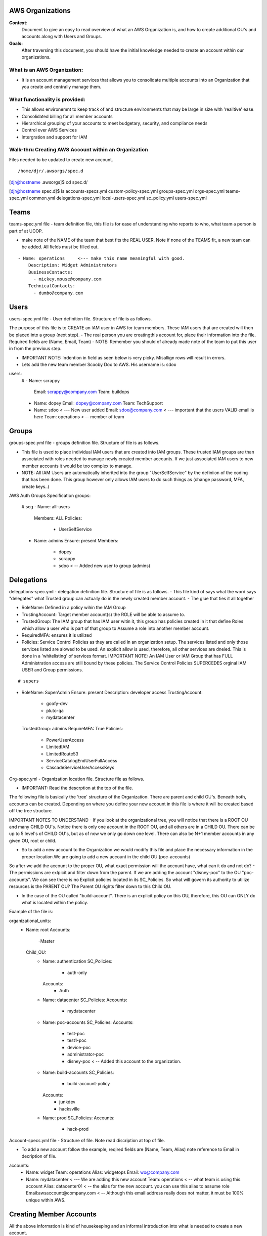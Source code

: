 AWS Organizations
==================================

**Context:**
 Document to give an easy to read overview of what an AWS Organization is, and how to create additional OU's and accounts along with Users and Groups.

**Goals:**
 After traversing this document, you should have the initial knowledge needed to create an account within our organizations. 
   


What is an AWS Organization:
-------------------------
- It is an account management services that allows you to consolidate multiple accounts into an Organization that you create and centrally manage them.


What functionality is provided:
-------------------------------
- This allows environemnt to keep track of and structure environments that may be large in size with 'realitive' ease. 
- Consolidated billing for all member accounts
- Hierarchical grouping of your accounts to meet budgetary, security, and compliance needs
- Control over AWS Services
- Intergration and support for IAM



**Walk-thru** Creating AWS Account within an Organization
--------------------------------------------

Files needed to be updated to create new account.
::

/home/djr/.awsorgs/spec.d
[djr@hostname .awsorgs]$ cd spec.d/

[djr@hostname spec.d]$ ls
accounts-specs.yml  custom-policy-spec.yml  groups-spec.yml       orgs-spec.yml  teams-spec.yml
common.yml          delegations-spec.yml    local-users-spec.yml  sc_policy.yml  users-spec.yml

Teams
=====
teams-spec.yml file - team definition file, this file is for ease of understanding who reports to who, what team a person is part of at UCOP. 

- make note of the NAME of the team that best fits the REAL USER.  Note if none of the TEAMS fit, a new team can be added. All fields must be filled out.
::

  - Name: operations     <--- make this name meaningful with good.    
      Description: Widget Administrators 
      BusinessContacts:
        - mickey.mouse@company.com
      TechnicalContacts:
        - dumbo@company.com


Users
=====
users-spec.yml file - User definition file. Structure of file is as follows.

The purpose of this file is to CREATE an IAM user in AWS for team members. These IAM users that are created will then be placed into a group (next step).
- The real person you are creatingthis account for, place their information into the file. Required fields are (Name, Email, Team) 
- NOTE: Remember you should of already made note of the team to put this user in from the previous step.

- IMPORTANT NOTE: Indention in field as seen below is very picky. Misallign rows will result in errors.
- Lets add the new team member Scooby Doo to AWS. His username is: sdoo
::

users:
  # 
  - Name: scrappy
    Email: scrappy@company.com
    Team: buildops
  - Name: dopey
    Email: dopey@company.com
    Team: TechSupport
  - Name: sdoo     < --- New user added
    Email: sdoo@company.com  < --- important that the users VALID email is here
    Team: operations   < -- member of team 


Groups
======

groups-spec.yml file - groups definition file. Structure of file is as follows.

- This file is used to place individual IAM users that are created into IAM groups. These trusted IAM groups are than associated with roles needed to manage newly created member accounts. If we just associated IAM users to new member accounts it would be too complex to manage. 
- NOTE: All IAM Users are automatically inherited into the group "UserSelfService" by the definiion of the coding that has been done. This group however only allows IAM users to do such things as (change password, MFA, create keys..)
::

AWS Auth Groups Specification
groups:
  # seg
  - Name: all-users
    Members: ALL
    Policies:
      - UserSelfService
  - Name: admins
    Ensure: present
    Members:
      - dopey
      - scrappy
      - sdoo    < -- Added new user to group (admins)


Delegations
===========

delegations-spec.yml - delegation definition file. Structure of file is as follows.
- This file kind of says what the word says "delegates" what Trusted group can actually do in the newly created member account.
- The glue that ties it all together

- RoleName: Defined in a policy wihin the IAM Group
- TrustingAccount: Target member account(s) the ROLE will be able to assume to.
- TrustedGroup: The IAM group that has IAM user witin it, this group has policies created in it that define Roles which allow a user who is part of that group to Assume a role into another member account.
- RequiredMFA:  ensures it is utilized
- Policies: Service Control Policies as they are called in an organization setup. The services listed and only those services listed are alowed to be used. An explicit allow is used, therefore, all other services are dneied. This is done in a 'whitelisting' of services format. IMPORTANT NOTE: An IAM User or IAM Group that has FULL Administration access are still bound by these policies. The Service Control Policies SUPERCEDES orginal IAM USER and Group permissions.

::


# supers
- RoleName: SuperAdmin
  Ensure: present
  Description:  developer access
  TrustingAccount:
    - goofy-dev
    - pluto-qa
    - mydatacenter
  TrustedGroup: admins
  RequireMFA: True
  Policies:
    - PowerUserAccess
    - LimitedIAM
    - LimitedRoute53
    - ServiceCatalogEndUserFullAccess
    - CascadeServiceUserAccessKeys


Org-spec.yml - Organization location file. Structure file as follows.

- IMPORTANT: Read the descrption at the top of the file.

The following file is basically the 'tree' structure of the Organization. There are parent and child OU's. Beneath both, accounts can be created. Depending on where you define your new account in this file is where it will be created based off the tree structure.

IMPORTANT NOTES TO UNDERSTAND
- If you look at the organizational tree, you will notice that there is a ROOT OU and many CHILD OU's. Notice there is only one account in the ROOT OU, and all others are in a CHILD OU. There can be up to 5 level's of CHILD OU's, but as of now we only go down one level. There can also be N+1 member accounts in any given OU, root or child.

- So to add a new account to the Organization we would modify this file and place the necessary information in the proper location.We are going to add a new account in the child OU (poc-accounts) 

So after we add the account to the proper OU, what exact permission will the account have, what can it do and not do?
- The permissions are exlpicit and filter down from the parent. If we are adding the account "disney-poc" to the OU "poc-accounts". We can see there is no Explicit policies located in its SC_Policies. So what will govern its authority to utilize resources is the PARENT OU? The Parent OU rights filter down to this Child OU.

- In the case of the OU called "build-account". There is an explicit policy on this OU, therefore, this OU can ONLY do what is located within the policy. 

Example of the file is:
::


organizational_units:
  - Name: root
    Accounts:
      -Master
    Child_OU:
      - Name: authentication
        SC_Policies:
          - auth-only
        Accounts:
          - Auth
      - Name: datacenter
        SC_Policies:
        Accounts:
          - mydatacenter
      - Name: poc-accounts
        SC_Policies:
        Accounts:
          - test-poc
          - test1-poc
          - device-poc
          - administrator-poc
          - disney-poc     < -- Added this account to the organization.
      - Name: build-accounts
        SC_Policies:
          - build-account-policy
        Accounts:
          - junkdev
          - hacksville
      - Name: prod
        SC_Policies:
        Accounts:
          - hack-prod



  
Account-specs.yml file - Structure of file. Note read discription at top of file. 

- To add a new account follow the example, reqired fields are (Name, Team, Alias) note reference to Email in decription of file.
::

accounts:
  - Name: widget
    Team: operations
    Alias: widgetops
    Email: wo@company.com
  - Name: mydatacenter  < --- We are adding this new account
    Team: operations    < -- what team is using this account
    Alias: datacenter01 < -- the alias for the new account. you can use this alias to assume role
    Email:awsaccount@company.com  < -- Although this email address really does not matter, it must be 100% unique within AWS.



Creating Member Accounts
========================

All the above information is kind of housekeeping and an informal introduction into what is needed to create a new account.

- The mechanism used to create new member accounts within the Organization is the 'AWS-ORGS' toolset.

- In order to create a fully functioning account within an Organization than the following information is needed that was fully covered above.

Required info:
(update or gather information from the following files)
1. users-spec.yml
2. groups-spec.yml
3. teams-spec.yml
4. orgs-spec.yml
5. accounts-specs.yml
6. delegations-spec.yml

These commands will create the new member account based off the information you have supplied in the files lsted above in "Required info"
::

# Create Account


$ awsaccounts create --config /home/djr/.awsorgs/config.yaml --spec-dir /home/djr/.awsorgs/spec.d --master-account-id "222222222222" --auth-account-id "3333333333333" --org-access-role SuperAdmin    < -- dryrun only


$ awsaccounts create --config /home/djr/.awsorgs/config.yaml --spec-dir /home/djr/.awsorgs/spec.d --master-account-id "222222222222" --auth-account-id "3333333333333" --org-access-role SuperAdmin    < --  execute command


# Delegation 
$ awsauth delegations  < --  dryrun only
$ awsauth delegations --exec   < -- execute command 


# LoginProfile for users created
$ awsloginprofile --new sdoo   < --- dry run only
$ awsloginprofile --new sdoo --exec    < -- execute command

#OOOPS I messed up on the person email address in the 'users-spec.yml'

# will rerun and update loginprofile

$ awsloginprofile --update sdoo   < --- dry run only
$ awsloginprofile --update sdoo --exec    < -- execute command


You should of received an email with the steps needed to complete the process and login to your new account!!!
